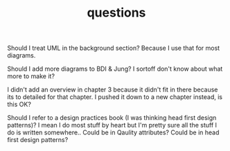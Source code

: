 #+TITLE: questions

Should I treat UML in the background section?
Because I use that for most diagrams.

Should I add more diagrams to BDI & Jung? I sortoff don't know about what more to make it?

I didn't add an overview in chapter 3 because it didn't fit in there because its
to detailed for that chapter.
I pushed it down to a new chapter instead, is this OK?

Should I refer to a design practices book (I was thinking head first design patterns)? I mean I do most stuff by heart but
I'm pretty sure all the stuff I do is written somewhere..
 Could be in Qaulity attributes?
 Could be in head first design patterns?
